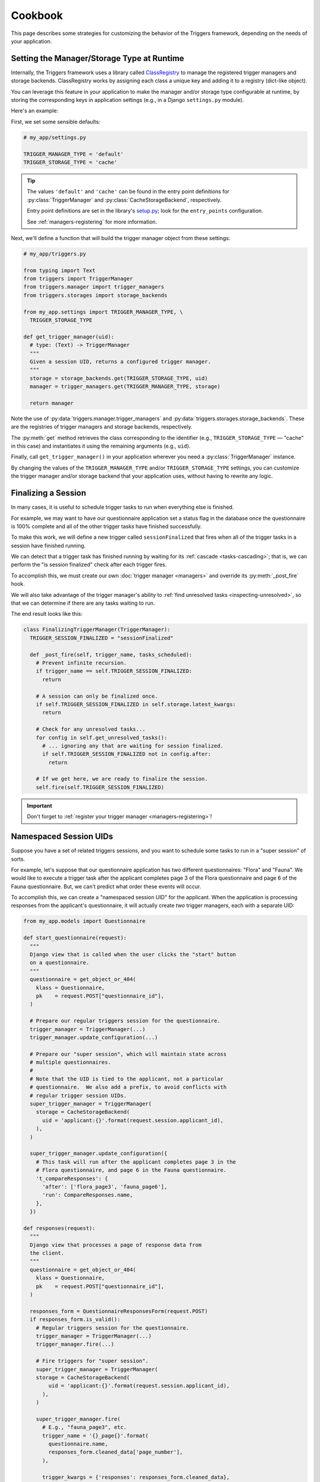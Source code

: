 ========
Cookbook
========
This page describes some strategies for customizing the behavior of the
Triggers framework, depending on the needs of your application.


Setting the Manager/Storage Type at Runtime
-------------------------------------------
Internally, the Triggers framework uses a library called `ClassRegistry`_ to
manage the registered trigger managers and storage backends.  ClassRegistry
works by assigning each class a unique key and adding it to a registry
(dict-like object).

You can leverage this feature in your application to make the manager and/or
storage type configurable at runtime, by storing the corresponding keys in
application settings (e.g., in a Django ``settings.py`` module).

Here's an example:

First, we set some sensible defaults:

.. code-block:: python

   # my_app/settings.py

   TRIGGER_MANAGER_TYPE = 'default'
   TRIGGER_STORAGE_TYPE = 'cache'

.. tip::
   The values ``'default'`` and ``'cache'`` can be found in the entry point
   definitions for :py:class:`TriggerManager` and
   :py:class:`CacheStorageBackend`, respectively.

   Entry point definitions are set in the library's `setup.py`_; look for the
   ``entry_points`` configuration.

   See :ref:`managers-registering` for more information.

Next, we'll define a function that will build the trigger manager object from
these settings:

.. code-block:: python

   # my_app/triggers.py

   from typing import Text
   from triggers import TriggerManager
   from triggers.manager import trigger_managers
   from triggers.storages import storage_backends

   from my_app.settings import TRIGGER_MANAGER_TYPE, \
     TRIGGER_STORAGE_TYPE

   def get_trigger_manager(uid):
     # type: (Text) -> TriggerManager
     """
     Given a session UID, returns a configured trigger manager.
     """
     storage = storage_backends.get(TRIGGER_STORAGE_TYPE, uid)
     manager = trigger_managers.get(TRIGGER_MANAGER_TYPE, storage)

     return manager

Note the use of :py:data:`triggers.manager.trigger_managers` and
:py:data:`triggers.storages.storage_backends`.  These are the registries of
trigger managers and storage backends, respectively.

The :py:meth:`get` method retrieves the class corresponding to the identifier
(e.g., ``TRIGGER_STORAGE_TYPE`` — "cache" in this case) and instantiates it
using the remaining arguments (e.g., ``uid``).

Finally, call ``get_trigger_manager()`` in your application wherever you need a
:py:class:`TriggerManager` instance.

By changing the values of the ``TRIGGER_MANAGER_TYPE`` and/or
``TRIGGER_STORAGE_TYPE`` settings, you can customize the trigger manager and/or
storage backend that your application uses, without having to rewrite any logic.


.. _cookbook-finalizing:

Finalizing a Session
--------------------
In many cases, it is useful to schedule trigger tasks to run when everything
else is finished.

For example, we may want to have our questionnaire application set a status flag
in the database once the questionnaire is 100% complete and all of the other
trigger tasks have finished successfully.

To make this work, we will define a new trigger called ``sessionFinalized`` that
fires when all of the trigger tasks in a session have finished running.

We can detect that a trigger task has finished running by waiting for its
:ref:`cascade <tasks-cascading>`; that is, we can perform the "is session
finalized" check after each trigger fires.

To accomplish this, we must create our own :doc:`trigger manager <managers>` and
override its :py:meth:`_post_fire` hook.

We will also take advantage of the trigger manager's ability to
:ref:`find unresolved tasks <inspecting-unresolved>`, so that we can determine
if there are any tasks waiting to run.

The end result looks like this:

.. code-block:: python

   class FinalizingTriggerManager(TriggerManager):
     TRIGGER_SESSION_FINALIZED = "sessionFinalized"

     def _post_fire(self, trigger_name, tasks_scheduled):
       # Prevent infinite recursion.
       if trigger_name == self.TRIGGER_SESSION_FINALIZED:
         return

       # A session can only be finalized once.
       if self.TRIGGER_SESSION_FINALIZED in self.storage.latest_kwargs:
         return

       # Check for any unresolved tasks...
       for config in self.get_unresolved_tasks():
         # ... ignoring any that are waiting for session finalized.
         if self.TRIGGER_SESSION_FINALIZED not in config.after:
           return

       # If we get here, we are ready to finalize the session.
       self.fire(self.TRIGGER_SESSION_FINALIZED)


.. important::
   Don't forget to :ref:`register your trigger manager <managers-registering>`!


Namespaced Session UIDs
-----------------------
Suppose you have a set of related triggers sessions, and you want to schedule
some tasks to run in a "super session" of sorts.

For example, let's suppose that our questionnaire application has two different
questionnaires:  "Flora" and "Fauna".  We would like to execute a trigger task
after the applicant completes page 3 of the Flora questionnaire and page 6 of
the Fauna questionnaire.  But, we can't predict what order these events will
occur.

To accomplish this, we can create a "namespaced session UID" for the applicant.
When the application is processing responses from the applicant's questionnaire,
it will actually create *two* trigger managers, each with a separate UID:

.. code-block:: python

   from my_app.models import Questionnaire

   def start_questionnaire(request):
     """
     Django view that is called when the user clicks the "start" button
     on a questionnaire.
     """
     questionnaire = get_object_or_404(
       klass = Questionnaire,
       pk    = request.POST["questionnaire_id"],
     )

     # Prepare our regular triggers session for the questionnaire.
     trigger_manager = TriggerManager(...)
     trigger_manager.update_configuration(...)

     # Prepare our "super session", which will maintain state across
     # multiple questionnaires.
     #
     # Note that the UID is tied to the applicant, not a particular
     # questionnaire.  We also add a prefix, to avoid conflicts with
     # regular trigger session UIDs.
     super_trigger_manager = TriggerManager(
       storage = CacheStorageBackend(
         uid = 'applicant:{}'.format(request.session.applicant_id),
       ),
     )

     super_trigger_manager.update_configuration({
       # This task will run after the applicant completes page 3 in the
       # Flora questionnaire, and page 6 in the Fauna questionnaire.
       't_compareResponses': {
         'after': ['flora_page3', 'fauna_page6'],
         'run': CompareResponses.name,
       },
     })

   def responses(request):
     """
     Django view that processes a page of response data from
     the client.
     """
     questionnaire = get_object_or_404(
       klass = Questionnaire,
       pk    = request.POST["questionnaire_id"],
     )

     responses_form = QuestionnaireResponsesForm(request.POST)
     if responses_form.is_valid():
       # Regular triggers session for the questionnaire.
       trigger_manager = TriggerManager(...)
       trigger_manager.fire(...)

       # Fire triggers for "super session".
       super_trigger_manager = TriggerManager(
       storage = CacheStorageBackend(
           uid = 'applicant:{}'.format(request.session.applicant_id),
         ),
       )

       super_trigger_manager.fire(
         # E.g., "fauna_page3", etc.
         trigger_name = '{}_page{}'.format(
           questionnaire.name,
           responses_form.cleaned_data['page_number'],
         ),

         trigger_kwargs = {'responses': responses_form.cleaned_data},
       )

.. _ClassRegistry: https://pypi.python.org/pypi/class-registry
.. _setup.py: https://github.com/eflglobal/triggers/blob/develop/setup.py
